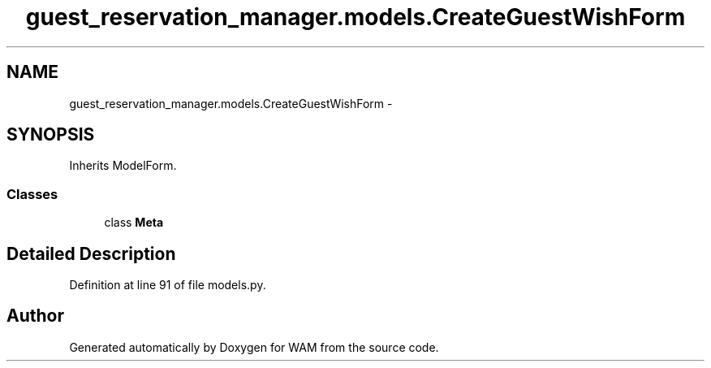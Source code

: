 .TH "guest_reservation_manager.models.CreateGuestWishForm" 3 "Fri Jul 8 2016" "WAM" \" -*- nroff -*-
.ad l
.nh
.SH NAME
guest_reservation_manager.models.CreateGuestWishForm \- 
.SH SYNOPSIS
.br
.PP
.PP
Inherits ModelForm\&.
.SS "Classes"

.in +1c
.ti -1c
.RI "class \fBMeta\fP"
.br
.in -1c
.SH "Detailed Description"
.PP 
Definition at line 91 of file models\&.py\&.

.SH "Author"
.PP 
Generated automatically by Doxygen for WAM from the source code\&.
